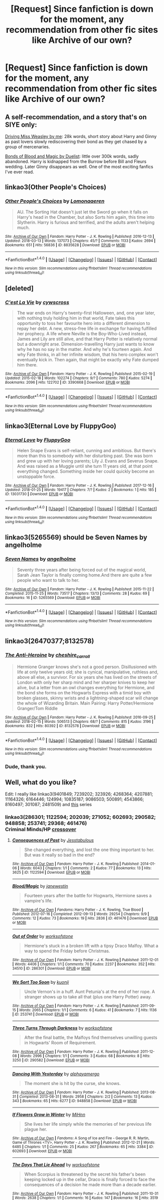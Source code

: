 #+TITLE: [Request] Since fanfiction is down for the moment, any recommendation from other fic sites like Archive of our own?

* [Request] Since fanfiction is down for the moment, any recommendation from other fic sites like Archive of our own?
:PROPERTIES:
:Author: perseus_14
:Score: 16
:DateUnix: 1521306490.0
:DateShort: 2018-Mar-17
:FlairText: Request
:END:

** A self-recommendation, and a story that's on SIYE only:

[[http://siye.co.uk/viewstory.php?sid=130209][Driving Miss Weasley by me]]: 28k words, short story about Harry and Ginny as past lovers slowly rediscovering their bond as they get chased by a group of mercenaries.

[[http://siye.co.uk/viewstory.php?sid=128050][Bonds of Blood and Magic by Duelist]]: little over 300k words, sadly abandoned. Harry is kidnapped from the Burrow before Bill and Fleurs wedding. Later Ginny disappears as well. One of the most exciting fanfics I've ever read.
:PROPERTIES:
:Author: BigFatNo
:Score: 5
:DateUnix: 1521316673.0
:DateShort: 2018-Mar-17
:END:


** linkao3(Other People's Choices)
:PROPERTIES:
:Author: rentingumbrellas
:Score: 4
:DateUnix: 1521308913.0
:DateShort: 2018-Mar-17
:END:

*** [[http://archiveofourown.org/works/8835628][*/Other People's Choices/*]] by [[http://www.archiveofourown.org/users/Lomonaaeren/pseuds/Lomonaaeren][/Lomonaaeren/]]

#+begin_quote
  AU. The Sorting Hat doesn't just let the Sword go when it falls on Harry's head in the Chamber, but also Sorts him again, this time into Slytherin. Harry is furious and terrified, and the adults aren't helping much.
#+end_quote

^{/Site/: [[http://www.archiveofourown.org/][Archive of Our Own]] *|* /Fandom/: Harry Potter - J. K. Rowling *|* /Published/: 2016-12-13 *|* /Updated/: 2018-03-13 *|* /Words/: 137073 *|* /Chapters/: 45/? *|* /Comments/: 1133 *|* /Kudos/: 2694 *|* /Bookmarks/: 651 *|* /Hits/: 56836 *|* /ID/: 8835628 *|* /Download/: [[http://archiveofourown.org/downloads/Lo/Lomonaaeren/8835628/Other%20Peoples%20Choices.epub?updated_at=1520914904][EPUB]] or [[http://archiveofourown.org/downloads/Lo/Lomonaaeren/8835628/Other%20Peoples%20Choices.mobi?updated_at=1520914904][MOBI]]}

--------------

*FanfictionBot*^{1.4.0} *|* [[[https://github.com/tusing/reddit-ffn-bot/wiki/Usage][Usage]]] | [[[https://github.com/tusing/reddit-ffn-bot/wiki/Changelog][Changelog]]] | [[[https://github.com/tusing/reddit-ffn-bot/issues/][Issues]]] | [[[https://github.com/tusing/reddit-ffn-bot/][GitHub]]] | [[[https://www.reddit.com/message/compose?to=tusing][Contact]]]

^{/New in this version: Slim recommendations using/ ffnbot!slim! /Thread recommendations using/ linksub(thread_id)!}
:PROPERTIES:
:Author: FanfictionBot
:Score: 2
:DateUnix: 1521308944.0
:DateShort: 2018-Mar-17
:END:


** [deleted]
:PROPERTIES:
:Score: 4
:DateUnix: 1521326885.0
:DateShort: 2018-Mar-18
:END:

*** [[http://archiveofourown.org/works/3390668][*/C'est La Vie/*]] by [[http://www.archiveofourown.org/users/cywscross/pseuds/cywscross][/cywscross/]]

#+begin_quote
  The war ends on Harry's twenty-first Halloween, and, one year later, with nothing truly holding him in that world, Fate takes this opportunity to toss her favourite hero into a different dimension to repay her debt. A new, stress-free life in exchange for having fulfilled her prophecy. A life where Neville is the Boy-Who-Lived instead, James and Lily are still alive, and that Harry Potter is relatively normal but a downright arse. Dimension-travelling Harry just wants to know why he has no say in the matter. And why he's fourteen again. And why Fate thinks, in all her infinite wisdom, that his hero complex won't eventually kick in. Then again, that might be exactly why Fate dumped him there.
#+end_quote

^{/Site/: [[http://www.archiveofourown.org/][Archive of Our Own]] *|* /Fandom/: Harry Potter - J. K. Rowling *|* /Published/: 2015-02-19 *|* /Updated/: 2015-02-18 *|* /Words/: 102274 *|* /Chapters/: 9/? *|* /Comments/: 780 *|* /Kudos/: 5274 *|* /Bookmarks/: 2096 *|* /Hits/: 122702 *|* /ID/: 3390668 *|* /Download/: [[http://archiveofourown.org/downloads/cy/cywscross/3390668/Cest%20La%20Vie.epub?updated_at=1424321024][EPUB]] or [[http://archiveofourown.org/downloads/cy/cywscross/3390668/Cest%20La%20Vie.mobi?updated_at=1424321024][MOBI]]}

--------------

*FanfictionBot*^{1.4.0} *|* [[[https://github.com/tusing/reddit-ffn-bot/wiki/Usage][Usage]]] | [[[https://github.com/tusing/reddit-ffn-bot/wiki/Changelog][Changelog]]] | [[[https://github.com/tusing/reddit-ffn-bot/issues/][Issues]]] | [[[https://github.com/tusing/reddit-ffn-bot/][GitHub]]] | [[[https://www.reddit.com/message/compose?to=tusing][Contact]]]

^{/New in this version: Slim recommendations using/ ffnbot!slim! /Thread recommendations using/ linksub(thread_id)!}
:PROPERTIES:
:Author: FanfictionBot
:Score: 1
:DateUnix: 1521326906.0
:DateShort: 2018-Mar-18
:END:


** linkao3(Eternal Love by FluppyGoo)
:PROPERTIES:
:Score: 2
:DateUnix: 1521319745.0
:DateShort: 2018-Mar-18
:END:

*** [[http://archiveofourown.org/works/13031730][*/Eternal Love/*]] by [[http://www.archiveofourown.org/users/FluppyGoo/pseuds/FluppyGoo][/FluppyGoo/]]

#+begin_quote
  Helen Snape Evans is self-reliant, cunning and ambitious. But there's more than this to somebody with her disturbing past. She was born and grew up with her loving parents; Lily J. Evans and Severus Snape. And was raised as a Muggle until she turn 11 years old, at that point everything changed. Something inside her could quickly become an unstoppable force.
#+end_quote

^{/Site/: [[http://www.archiveofourown.org/][Archive of Our Own]] *|* /Fandom/: Harry Potter - J. K. Rowling *|* /Published/: 2017-12-16 *|* /Updated/: 2018-01-25 *|* /Words/: 19417 *|* /Chapters/: 7/? *|* /Kudos/: 2 *|* /Bookmarks/: 1 *|* /Hits/: 185 *|* /ID/: 13031730 *|* /Download/: [[http://archiveofourown.org/downloads/Fl/FluppyGoo/13031730/Eternal%20Love.epub?updated_at=1517008740][EPUB]] or [[http://archiveofourown.org/downloads/Fl/FluppyGoo/13031730/Eternal%20Love.mobi?updated_at=1517008740][MOBI]]}

--------------

*FanfictionBot*^{1.4.0} *|* [[[https://github.com/tusing/reddit-ffn-bot/wiki/Usage][Usage]]] | [[[https://github.com/tusing/reddit-ffn-bot/wiki/Changelog][Changelog]]] | [[[https://github.com/tusing/reddit-ffn-bot/issues/][Issues]]] | [[[https://github.com/tusing/reddit-ffn-bot/][GitHub]]] | [[[https://www.reddit.com/message/compose?to=tusing][Contact]]]

^{/New in this version: Slim recommendations using/ ffnbot!slim! /Thread recommendations using/ linksub(thread_id)!}
:PROPERTIES:
:Author: FanfictionBot
:Score: 1
:DateUnix: 1521319788.0
:DateShort: 2018-Mar-18
:END:


** linkao3(5265569) should be Seven Names by angelholme
:PROPERTIES:
:Author: ATRDCI
:Score: 2
:DateUnix: 1521335226.0
:DateShort: 2018-Mar-18
:END:

*** [[http://archiveofourown.org/works/5265569][*/Seven Names/*]] by [[http://www.archiveofourown.org/users/angelholme/pseuds/angelholme][/angelholme/]]

#+begin_quote
  Seventy three years after being forced out of the magical world, Sarah Jean Taylor is finally coming home.And there are quite a few people who want to talk to her.
#+end_quote

^{/Site/: [[http://www.archiveofourown.org/][Archive of Our Own]] *|* /Fandom/: Harry Potter - J. K. Rowling *|* /Published/: 2015-11-22 *|* /Completed/: 2015-11-25 *|* /Words/: 73517 *|* /Chapters/: 13/13 *|* /Comments/: 28 *|* /Kudos/: 69 *|* /Bookmarks/: 16 *|* /ID/: 5265569 *|* /Download/: [[http://archiveofourown.org/downloads/an/angelholme/5265569/Seven%20Names.epub?updated_at=1480944771][EPUB]] or [[http://archiveofourown.org/downloads/an/angelholme/5265569/Seven%20Names.mobi?updated_at=1480944771][MOBI]]}

--------------

*FanfictionBot*^{1.4.0} *|* [[[https://github.com/tusing/reddit-ffn-bot/wiki/Usage][Usage]]] | [[[https://github.com/tusing/reddit-ffn-bot/wiki/Changelog][Changelog]]] | [[[https://github.com/tusing/reddit-ffn-bot/issues/][Issues]]] | [[[https://github.com/tusing/reddit-ffn-bot/][GitHub]]] | [[[https://www.reddit.com/message/compose?to=tusing][Contact]]]

^{/New in this version: Slim recommendations using/ ffnbot!slim! /Thread recommendations using/ linksub(thread_id)!}
:PROPERTIES:
:Author: FanfictionBot
:Score: 2
:DateUnix: 1521335233.0
:DateShort: 2018-Mar-18
:END:


** linkao3(26470377;8132578)
:PROPERTIES:
:Author: advieser
:Score: 2
:DateUnix: 1521307300.0
:DateShort: 2018-Mar-17
:END:

*** [[http://archiveofourown.org/works/8132578][*/The Anti-Heroine/*]] by [[http://www.archiveofourown.org/users/cheshire_carroll/pseuds/cheshire_carroll][/cheshire_carroll/]]

#+begin_quote
  Hermione Granger knows she's not a good person. Disillusioned with life at only twelve years old; she is cynical, manipulative, ruthless and, above all else, a survivor. For six years she has lived on the streets of London with only her sharp mind and her sharper knives to keep her alive, but a letter from an owl changes everything for Hermione, and the bond she forms on the Hogwarts Express with a timid boy with broken glasses, skinny wrists and a lightning-shaped scar will change the whole of Wizarding Britain.  Main Pairing: Harry Potter/Hermione Granger/Tom Riddle
#+end_quote

^{/Site/: [[http://www.archiveofourown.org/][Archive of Our Own]] *|* /Fandom/: Harry Potter - J. K. Rowling *|* /Published/: 2016-09-25 *|* /Updated/: 2018-02-15 *|* /Words/: 506513 *|* /Chapters/: 68/? *|* /Comments/: 815 *|* /Kudos/: 3196 *|* /Bookmarks/: 832 *|* /Hits/: 80392 *|* /ID/: 8132578 *|* /Download/: [[http://archiveofourown.org/downloads/ch/cheshire_carroll/8132578/The%20AntiHeroine.epub?updated_at=1518690986][EPUB]] or [[http://archiveofourown.org/downloads/ch/cheshire_carroll/8132578/The%20AntiHeroine.mobi?updated_at=1518690986][MOBI]]}

--------------

*FanfictionBot*^{1.4.0} *|* [[[https://github.com/tusing/reddit-ffn-bot/wiki/Usage][Usage]]] | [[[https://github.com/tusing/reddit-ffn-bot/wiki/Changelog][Changelog]]] | [[[https://github.com/tusing/reddit-ffn-bot/issues/][Issues]]] | [[[https://github.com/tusing/reddit-ffn-bot/][GitHub]]] | [[[https://www.reddit.com/message/compose?to=tusing][Contact]]]

^{/New in this version: Slim recommendations using/ ffnbot!slim! /Thread recommendations using/ linksub(thread_id)!}
:PROPERTIES:
:Author: FanfictionBot
:Score: 2
:DateUnix: 1521307306.0
:DateShort: 2018-Mar-17
:END:


*** Dude, thank you.
:PROPERTIES:
:Author: Focusun
:Score: 1
:DateUnix: 1521328694.0
:DateShort: 2018-Mar-18
:END:


** Well, what do you like?

Edit: I really like linkao3(9401849; 7239202; 323926; 4268364; 4207881; 11164326; 6164446; 124994; 10835187; 9086503; 500891; 4543866; 8160497; 301087; 2481509) and [[https://archiveofourown.org/series/5029][this]] series
:PROPERTIES:
:Author: Meiyouxiangjiao
:Score: 3
:DateUnix: 1521313018.0
:DateShort: 2018-Mar-17
:END:

*** linkao3(286301; 1122594; 202039; 271052; 602693; 290582; 948858; 253741; 29368; 461476)\\
Criminal Minds/HP [[https://archiveofourown.org/series/219401][crossover]]
:PROPERTIES:
:Author: Meiyouxiangjiao
:Score: 3
:DateUnix: 1521317252.0
:DateShort: 2018-Mar-17
:END:

**** [[http://archiveofourown.org/works/1122594][*/Consequences of Past/*]] by [[http://www.archiveofourown.org/users/Jesstabulous/pseuds/Jesstabulous][/Jesstabulous/]]

#+begin_quote
  She changed everything, and lost the one thing important to her. But was it really so bad in the end?
#+end_quote

^{/Site/: [[http://www.archiveofourown.org/][Archive of Our Own]] *|* /Fandom/: Harry Potter - J. K. Rowling *|* /Published/: 2014-01-06 *|* /Words/: 6043 *|* /Chapters/: 1/1 *|* /Comments/: 2 *|* /Kudos/: 77 *|* /Bookmarks/: 13 *|* /Hits/: 3625 *|* /ID/: 1122594 *|* /Download/: [[http://archiveofourown.org/downloads/Je/Jesstabulous/1122594/Consequences%20of%20Past.epub?updated_at=1469817191][EPUB]] or [[http://archiveofourown.org/downloads/Je/Jesstabulous/1122594/Consequences%20of%20Past.mobi?updated_at=1469817191][MOBI]]}

--------------

[[http://archiveofourown.org/works/461476][*/Blood/Magic/*]] by [[http://www.archiveofourown.org/users/janewestin/pseuds/janewestin][/janewestin/]]

#+begin_quote
  Fourteen years after the battle for Hogwarts, Hermione saves a vampire's life.
#+end_quote

^{/Site/: [[http://www.archiveofourown.org/][Archive of Our Own]] *|* /Fandoms/: Harry Potter - J. K. Rowling, True Blood *|* /Published/: 2012-07-16 *|* /Completed/: 2012-09-13 *|* /Words/: 29254 *|* /Chapters/: 9/9 *|* /Comments/: 12 *|* /Kudos/: 73 *|* /Bookmarks/: 19 *|* /Hits/: 2836 *|* /ID/: 461476 *|* /Download/: [[http://archiveofourown.org/downloads/ja/janewestin/461476/BloodMagic.epub?updated_at=1387493160][EPUB]] or [[http://archiveofourown.org/downloads/ja/janewestin/461476/BloodMagic.mobi?updated_at=1387493160][MOBI]]}

--------------

[[http://archiveofourown.org/works/286301][*/Out of Order/*]] by [[http://www.archiveofourown.org/users/worksofstone/pseuds/worksofstone][/worksofstone/]]

#+begin_quote
  Hermione's stuck in a broken lift with a tipsy Draco Malfoy. What a way to spend the Friday before Christmas.
#+end_quote

^{/Site/: [[http://www.archiveofourown.org/][Archive of Our Own]] *|* /Fandom/: Harry Potter - J. K. Rowling *|* /Published/: 2011-12-01 *|* /Words/: 4406 *|* /Chapters/: 1/1 *|* /Comments/: 70 *|* /Kudos/: 2237 *|* /Bookmarks/: 352 *|* /Hits/: 34510 *|* /ID/: 286301 *|* /Download/: [[http://archiveofourown.org/downloads/wo/worksofstone/286301/Out%20of%20Order.epub?updated_at=1387628139][EPUB]] or [[http://archiveofourown.org/downloads/wo/worksofstone/286301/Out%20of%20Order.mobi?updated_at=1387628139][MOBI]]}

--------------

[[http://archiveofourown.org/works/253741][*/We Sort Too Soon/*]] by [[http://www.archiveofourown.org/users/kuonji/pseuds/kuonji][/kuonji/]]

#+begin_quote
  Uncle Vernon's in a huff. Aunt Petunia's at the end of her rope. A stranger shows up to take all that (plus one Harry Potter) away.
#+end_quote

^{/Site/: [[http://www.archiveofourown.org/][Archive of Our Own]] *|* /Fandom/: Harry Potter - J. K. Rowling *|* /Published/: 2011-09-15 *|* /Words/: 2065 *|* /Chapters/: 1/1 *|* /Comments/: 6 *|* /Kudos/: 41 *|* /Bookmarks/: 7 *|* /Hits/: 1136 *|* /ID/: 253741 *|* /Download/: [[http://archiveofourown.org/downloads/ku/kuonji/253741/We%20Sort%20Too%20Soon.epub?updated_at=1468690484][EPUB]] or [[http://archiveofourown.org/downloads/ku/kuonji/253741/We%20Sort%20Too%20Soon.mobi?updated_at=1468690484][MOBI]]}

--------------

[[http://archiveofourown.org/works/290582][*/Three Turns Through Darkness/*]] by [[http://www.archiveofourown.org/users/worksofstone/pseuds/worksofstone][/worksofstone/]]

#+begin_quote
  After the final battle, the Malfoys find themselves unwilling guests in Hogwarts' Room of Requirement.
#+end_quote

^{/Site/: [[http://www.archiveofourown.org/][Archive of Our Own]] *|* /Fandom/: Harry Potter - J. K. Rowling *|* /Published/: 2011-12-08 *|* /Words/: 2996 *|* /Chapters/: 1/1 *|* /Comments/: 3 *|* /Kudos/: 68 *|* /Bookmarks/: 8 *|* /Hits/: 3250 *|* /ID/: 290582 *|* /Download/: [[http://archiveofourown.org/downloads/wo/worksofstone/290582/Three%20Turns%20Through%20Darkness.epub?updated_at=1387600848][EPUB]] or [[http://archiveofourown.org/downloads/wo/worksofstone/290582/Three%20Turns%20Through%20Darkness.mobi?updated_at=1387600848][MOBI]]}

--------------

[[http://archiveofourown.org/works/948858][*/Dancing With Yesterday/*]] by [[http://www.archiveofourown.org/users/alphayamergo/pseuds/alphayamergo][/alphayamergo/]]

#+begin_quote
  The moment she is hit by the curse, she knows.
#+end_quote

^{/Site/: [[http://www.archiveofourown.org/][Archive of Our Own]] *|* /Fandom/: Harry Potter - J. K. Rowling *|* /Published/: 2013-08-31 *|* /Completed/: 2013-08-31 *|* /Words/: 2958 *|* /Chapters/: 2/2 *|* /Comments/: 13 *|* /Kudos/: 343 *|* /Bookmarks/: 65 *|* /Hits/: 6277 *|* /ID/: 948858 *|* /Download/: [[http://archiveofourown.org/downloads/al/alphayamergo/948858/Dancing%20With%20Yesterday.epub?updated_at=1387616563][EPUB]] or [[http://archiveofourown.org/downloads/al/alphayamergo/948858/Dancing%20With%20Yesterday.mobi?updated_at=1387616563][MOBI]]}

--------------

[[http://archiveofourown.org/works/602693][*/If Flowers Grow in Winter/*]] by [[http://www.archiveofourown.org/users/MiHnn/pseuds/MiHnn][/MiHnn/]]

#+begin_quote
  She lives her life simply while the memories of her previous life plague her.
#+end_quote

^{/Site/: [[http://www.archiveofourown.org/][Archive of Our Own]] *|* /Fandoms/: A Song of Ice and Fire - George R. R. Martin, Game of Thrones <TV>, Harry Potter - J. K. Rowling *|* /Published/: 2012-12-21 *|* /Words/: 6485 *|* /Chapters/: 1/1 *|* /Comments/: 25 *|* /Kudos/: 267 *|* /Bookmarks/: 65 *|* /Hits/: 3384 *|* /ID/: 602693 *|* /Download/: [[http://archiveofourown.org/downloads/Mi/MiHnn/602693/If%20Flowers%20Grow%20in%20Winter.epub?updated_at=1387430818][EPUB]] or [[http://archiveofourown.org/downloads/Mi/MiHnn/602693/If%20Flowers%20Grow%20in%20Winter.mobi?updated_at=1387430818][MOBI]]}

--------------

[[http://archiveofourown.org/works/271052][*/The Days That Lie Ahead/*]] by [[http://www.archiveofourown.org/users/worksofstone/pseuds/worksofstone][/worksofstone/]]

#+begin_quote
  When Scorpius is threatened by the secret his father's been keeping locked up in the cellar, Draco is finally forced to face the consequences of a decision he made more than a decade earlier.
#+end_quote

^{/Site/: [[http://www.archiveofourown.org/][Archive of Our Own]] *|* /Fandom/: Harry Potter - J. K. Rowling *|* /Published/: 2011-10-31 *|* /Words/: 2638 *|* /Chapters/: 1/1 *|* /Comments/: 16 *|* /Kudos/: 147 *|* /Bookmarks/: 16 *|* /Hits/: 3519 *|* /ID/: 271052 *|* /Download/: [[http://archiveofourown.org/downloads/wo/worksofstone/271052/The%20Days%20That%20Lie%20Ahead.epub?updated_at=1387316407][EPUB]] or [[http://archiveofourown.org/downloads/wo/worksofstone/271052/The%20Days%20That%20Lie%20Ahead.mobi?updated_at=1387316407][MOBI]]}

--------------

*FanfictionBot*^{1.4.0} *|* [[[https://github.com/tusing/reddit-ffn-bot/wiki/Usage][Usage]]] | [[[https://github.com/tusing/reddit-ffn-bot/wiki/Changelog][Changelog]]] | [[[https://github.com/tusing/reddit-ffn-bot/issues/][Issues]]] | [[[https://github.com/tusing/reddit-ffn-bot/][GitHub]]] | [[[https://www.reddit.com/message/compose?to=tusing][Contact]]]

^{/New in this version: Slim recommendations using/ ffnbot!slim! /Thread recommendations using/ linksub(thread_id)!}
:PROPERTIES:
:Author: FanfictionBot
:Score: 1
:DateUnix: 1521317297.0
:DateShort: 2018-Mar-17
:END:


*** These are incomplete, but wonderful: [[https://kris-fic.livejournal.com/10539.html][Compliance Issues (SBHG)]], [[https://kris-fic.livejournal.com/54428.html#cutid1][Harem (Hermione/Abraxas/Barty Jr/Cedric/Fred/Gideon/Regulus/Salazar)]]
:PROPERTIES:
:Author: Meiyouxiangjiao
:Score: 2
:DateUnix: 1521318901.0
:DateShort: 2018-Mar-18
:END:


*** ffnbot!refresh
:PROPERTIES:
:Author: Meiyouxiangjiao
:Score: 1
:DateUnix: 1521316401.0
:DateShort: 2018-Mar-17
:END:


*** [[http://archiveofourown.org/works/11164326][*/The Hospital Wing/*]] by [[http://www.archiveofourown.org/users/Thenewmrsweasley/pseuds/Thenewmrsweasley][/Thenewmrsweasley/]]

#+begin_quote
  When Oliver gets injured practicing for a game, his healer and the boy he shares the hospital room with may change his life.
#+end_quote

^{/Site/: [[http://www.archiveofourown.org/][Archive of Our Own]] *|* /Fandom/: Harry Potter - J. K. Rowling *|* /Published/: 2017-06-10 *|* /Completed/: 2017-06-10 *|* /Words/: 15443 *|* /Chapters/: 13/13 *|* /Comments/: 1 *|* /Kudos/: 29 *|* /Bookmarks/: 6 *|* /Hits/: 761 *|* /ID/: 11164326 *|* /Download/: [[http://archiveofourown.org/downloads/Th/Thenewmrsweasley/11164326/The%20Hospital%20Wing.epub?updated_at=1497142732][EPUB]] or [[http://archiveofourown.org/downloads/Th/Thenewmrsweasley/11164326/The%20Hospital%20Wing.mobi?updated_at=1497142732][MOBI]]}

--------------

[[http://archiveofourown.org/works/500891][*/Things That Were, Things That Are/*]] by [[http://www.archiveofourown.org/users/Sigridhr/pseuds/Sigridhr][/Sigridhr/]]

#+begin_quote
  Terrible things happened to witches and wizards who travelled in time. After Harry falls, Hermione travels back in time to set things right.
#+end_quote

^{/Site/: [[http://www.archiveofourown.org/][Archive of Our Own]] *|* /Fandom/: Harry Potter - J. K. Rowling *|* /Published/: 2012-09-01 *|* /Words/: 3108 *|* /Chapters/: 1/1 *|* /Comments/: 36 *|* /Kudos/: 267 *|* /Bookmarks/: 35 *|* /Hits/: 4193 *|* /ID/: 500891 *|* /Download/: [[http://archiveofourown.org/downloads/Si/Sigridhr/500891/Things%20That%20Were%20Things%20That.epub?updated_at=1387603234][EPUB]] or [[http://archiveofourown.org/downloads/Si/Sigridhr/500891/Things%20That%20Were%20Things%20That.mobi?updated_at=1387603234][MOBI]]}

--------------

[[http://archiveofourown.org/works/301087][*/Queen of Heaven/*]] by [[http://www.archiveofourown.org/users/riptey/pseuds/riptey][/riptey/]]

#+begin_quote
  Draco is carrying out a life sentence in Azkaban, and his only friend is a spider. It bites him every night, and the venom brings about hallucinations of Hermione. He's fallen in love with her, and he wants to keep things exactly as they are - the problem is that Dream Hermione keeps insisting she's real.
#+end_quote

^{/Site/: [[http://www.archiveofourown.org/][Archive of Our Own]] *|* /Fandom/: Harry Potter - J. K. Rowling *|* /Published/: 2011-12-23 *|* /Words/: 3457 *|* /Chapters/: 1/1 *|* /Kudos/: 61 *|* /Bookmarks/: 17 *|* /Hits/: 1755 *|* /ID/: 301087 *|* /Download/: [[http://archiveofourown.org/downloads/ri/riptey/301087/Queen%20of%20Heaven.epub?updated_at=1387573945][EPUB]] or [[http://archiveofourown.org/downloads/ri/riptey/301087/Queen%20of%20Heaven.mobi?updated_at=1387573945][MOBI]]}

--------------

[[http://archiveofourown.org/works/4543866][*/Sugar and Spice/*]] by [[http://www.archiveofourown.org/users/Brightki/pseuds/Brightki][/Brightki/]]

#+begin_quote
#+end_quote

^{/Site/: [[http://www.archiveofourown.org/][Archive of Our Own]] *|* /Fandom/: Harry Potter - J. K. Rowling *|* /Published/: 2015-08-10 *|* /Words/: 5096 *|* /Chapters/: 1/1 *|* /Comments/: 6 *|* /Kudos/: 90 *|* /Bookmarks/: 17 *|* /Hits/: 2241 *|* /ID/: 4543866 *|* /Download/: [[http://archiveofourown.org/downloads/Br/Brightki/4543866/Sugar%20and%20Spice.epub?updated_at=1470853660][EPUB]] or [[http://archiveofourown.org/downloads/Br/Brightki/4543866/Sugar%20and%20Spice.mobi?updated_at=1470853660][MOBI]]}

--------------

[[http://archiveofourown.org/works/4207881][*/Wife Material/*]] by [[http://www.archiveofourown.org/users/Brightki/pseuds/Brightki][/Brightki/]]

#+begin_quote
  Hermione Granger, English Lit student, runs into a shady character in the library one day and after attempting to avoid him, finds herself sabotaged by her best friend and coerced into a date with the man: Draco Malfoy.
#+end_quote

^{/Site/: [[http://www.archiveofourown.org/][Archive of Our Own]] *|* /Fandom/: Harry Potter - J. K. Rowling *|* /Published/: 2015-06-25 *|* /Words/: 6743 *|* /Chapters/: 1/1 *|* /Comments/: 8 *|* /Kudos/: 208 *|* /Bookmarks/: 25 *|* /Hits/: 4241 *|* /ID/: 4207881 *|* /Download/: [[http://archiveofourown.org/downloads/Br/Brightki/4207881/Wife%20Material.epub?updated_at=1470853720][EPUB]] or [[http://archiveofourown.org/downloads/Br/Brightki/4207881/Wife%20Material.mobi?updated_at=1470853720][MOBI]]}

--------------

[[http://archiveofourown.org/works/2481509][*/Do You Want To Build A Snowman?/*]] by [[http://www.archiveofourown.org/users/floatsodelicately/pseuds/floatsodelicately][/floatsodelicately/]]

#+begin_quote
  Escaping Voldemort and Nagini, Hermione appears in front of her childhood friend with an unconscious Harry. How can he get her to trust him after all these years?
#+end_quote

^{/Site/: [[http://www.archiveofourown.org/][Archive of Our Own]] *|* /Fandoms/: Harry Potter - J. K. Rowling, Sherlock <TV> *|* /Published/: 2014-10-19 *|* /Words/: 986 *|* /Chapters/: 1/1 *|* /Comments/: 5 *|* /Kudos/: 110 *|* /Bookmarks/: 7 *|* /Hits/: 1881 *|* /ID/: 2481509 *|* /Download/: [[http://archiveofourown.org/downloads/fl/floatsodelicately/2481509/Do%20You%20Want%20To%20Build%20A%20Snowman.epub?updated_at=1413799446][EPUB]] or [[http://archiveofourown.org/downloads/fl/floatsodelicately/2481509/Do%20You%20Want%20To%20Build%20A%20Snowman.mobi?updated_at=1413799446][MOBI]]}

--------------

[[http://archiveofourown.org/works/6164446][*/Contention of Freedom/*]] by [[http://www.archiveofourown.org/users/LadyHallen/pseuds/LadyHallen][/LadyHallen/]]

#+begin_quote
  Hermione liked her mountain. Hermione liked to fly. Hermione didn't like the ugly creatures making the pretty elven lady cry.
#+end_quote

^{/Site/: [[http://www.archiveofourown.org/][Archive of Our Own]] *|* /Fandoms/: Harry Potter - J. K. Rowling, The Lord of the Rings - All Media Types *|* /Published/: 2016-03-05 *|* /Completed/: 2017-09-15 *|* /Words/: 2743 *|* /Chapters/: 3/3 *|* /Comments/: 13 *|* /Kudos/: 295 *|* /Bookmarks/: 64 *|* /Hits/: 2501 *|* /ID/: 6164446 *|* /Download/: [[http://archiveofourown.org/downloads/La/LadyHallen/6164446/Contention%20of%20Freedom.epub?updated_at=1505468978][EPUB]] or [[http://archiveofourown.org/downloads/La/LadyHallen/6164446/Contention%20of%20Freedom.mobi?updated_at=1505468978][MOBI]]}

--------------

*FanfictionBot*^{1.4.0} *|* [[[https://github.com/tusing/reddit-ffn-bot/wiki/Usage][Usage]]] | [[[https://github.com/tusing/reddit-ffn-bot/wiki/Changelog][Changelog]]] | [[[https://github.com/tusing/reddit-ffn-bot/issues/][Issues]]] | [[[https://github.com/tusing/reddit-ffn-bot/][GitHub]]] | [[[https://www.reddit.com/message/compose?to=tusing][Contact]]]

^{/New in this version: Slim recommendations using/ ffnbot!slim! /Thread recommendations using/ linksub(thread_id)!}
:PROPERTIES:
:Author: FanfictionBot
:Score: 1
:DateUnix: 1521316414.0
:DateShort: 2018-Mar-17
:END:


** I have nothing to recommend as I only use fanfiction but had to comment as I thought I was the only one having issues with the site not loading! I was just yelling at my bf about the shitty internet as he recently moved the router closer to his man cave!
:PROPERTIES:
:Score: 1
:DateUnix: 1521310677.0
:DateShort: 2018-Mar-17
:END:


** [deleted]
:PROPERTIES:
:Score: 1
:DateUnix: 1521319632.0
:DateShort: 2018-Mar-18
:END:

*** [[http://archiveofourown.org/works/13575324][*/Eternal love/*]] by [[http://www.archiveofourown.org/users/greensilverserpent/pseuds/greensilverserpent][/greensilverserpent/]]

#+begin_quote
  My lover, my life.
#+end_quote

^{/Site/: [[http://www.archiveofourown.org/][Archive of Our Own]] *|* /Fandom/: The Lord of the Rings - All Media Types *|* /Published/: 2018-02-04 *|* /Words/: 198 *|* /Chapters/: 1/1 *|* /Kudos/: 2 *|* /Hits/: 27 *|* /ID/: 13575324 *|* /Download/: [[http://archiveofourown.org/downloads/gr/greensilverserpent/13575324/Eternal%20love.epub?updated_at=1517776582][EPUB]] or [[http://archiveofourown.org/downloads/gr/greensilverserpent/13575324/Eternal%20love.mobi?updated_at=1517776582][MOBI]]}

--------------

*FanfictionBot*^{1.4.0} *|* [[[https://github.com/tusing/reddit-ffn-bot/wiki/Usage][Usage]]] | [[[https://github.com/tusing/reddit-ffn-bot/wiki/Changelog][Changelog]]] | [[[https://github.com/tusing/reddit-ffn-bot/issues/][Issues]]] | [[[https://github.com/tusing/reddit-ffn-bot/][GitHub]]] | [[[https://www.reddit.com/message/compose?to=tusing][Contact]]]

^{/New in this version: Slim recommendations using/ ffnbot!slim! /Thread recommendations using/ linksub(thread_id)!}
:PROPERTIES:
:Author: FanfictionBot
:Score: 1
:DateUnix: 1521319649.0
:DateShort: 2018-Mar-18
:END:


** linkao3([[https://archiveofourown.org/works/61028]]); linkao3([[https://archiveofourown.org/series/90682]]) - a gossip girl/harry potter romance series. Pairing is Harry/Blair.
:PROPERTIES:
:Author: Whapples
:Score: 1
:DateUnix: 1521333057.0
:DateShort: 2018-Mar-18
:END:

*** [[http://archiveofourown.org/works/11267508][*/spent my whole life trying to put it into words/*]] by [[http://www.archiveofourown.org/users/aceofdiamonds/pseuds/aceofdiamonds][/aceofdiamonds/]]

#+begin_quote
  But sometimes --- sometimes she slips in a cryptic tweet that has her followers scrabbling to work it out or she types out song lyrics that fit with how she's feeling and she presses send as Harry hooks his chin over her shoulder and hums along. Twitter isn't seeing that part of her but she has to keep them interested. blair incorporates more of her personal life into her social media platforms.
#+end_quote

^{/Site/: [[http://www.archiveofourown.org/][Archive of Our Own]] *|* /Fandoms/: Harry Potter - J. K. Rowling, Gossip Girl *|* /Published/: 2017-06-22 *|* /Words/: 2577 *|* /Chapters/: 1/1 *|* /Comments/: 6 *|* /Kudos/: 22 *|* /Bookmarks/: 1 *|* /Hits/: 322 *|* /ID/: 11267508 *|* /Download/: [[http://archiveofourown.org/downloads/ac/aceofdiamonds/11267508/spent%20my%20whole%20life%20trying.epub?updated_at=1498092061][EPUB]] or [[http://archiveofourown.org/downloads/ac/aceofdiamonds/11267508/spent%20my%20whole%20life%20trying.mobi?updated_at=1498092061][MOBI]]}

--------------

[[http://archiveofourown.org/works/61028][*/Maps to the Stars' Homes/*]] by [[http://www.archiveofourown.org/users/LizBee/pseuds/LizBee][/LizBee/]]

#+begin_quote
  Following the war, Harry buys a plane ticket and leaves, but the memories keep following him.
#+end_quote

^{/Site/: [[http://www.archiveofourown.org/][Archive of Our Own]] *|* /Fandom/: Harry Potter - Rowling *|* /Published/: 2005-12-12 *|* /Words/: 7475 *|* /Chapters/: 1/1 *|* /Comments/: 9 *|* /Kudos/: 58 *|* /Bookmarks/: 21 *|* /Hits/: 912 *|* /ID/: 61028 *|* /Download/: [[http://archiveofourown.org/downloads/Li/LizBee/61028/Maps%20to%20the%20Stars%20Homes.epub?updated_at=1387564552][EPUB]] or [[http://archiveofourown.org/downloads/Li/LizBee/61028/Maps%20to%20the%20Stars%20Homes.mobi?updated_at=1387564552][MOBI]]}

--------------

*FanfictionBot*^{1.4.0} *|* [[[https://github.com/tusing/reddit-ffn-bot/wiki/Usage][Usage]]] | [[[https://github.com/tusing/reddit-ffn-bot/wiki/Changelog][Changelog]]] | [[[https://github.com/tusing/reddit-ffn-bot/issues/][Issues]]] | [[[https://github.com/tusing/reddit-ffn-bot/][GitHub]]] | [[[https://www.reddit.com/message/compose?to=tusing][Contact]]]

^{/New in this version: Slim recommendations using/ ffnbot!slim! /Thread recommendations using/ linksub(thread_id)!}
:PROPERTIES:
:Author: FanfictionBot
:Score: 1
:DateUnix: 1521333077.0
:DateShort: 2018-Mar-18
:END:


** linkao3(Whom the Gods Would Destroy)

It's a post-apocalyptic story that features shifting perspectives from Hermione Granger and Charlie Weasley. It takes place in 2010 in which Great Britain's Muggle population has died off whereas the wizarding community is beginning to follow suit. There's a romantic interlude with Hermione and Charlie though I'm not sure if it'll continue to the end. It's completed and stands at 133,916 words spread over 26 chapters. Quite simply, the story is stunning. I'm on Chapter 13 and I feel completely awed from what the author (ianthewaiting) has penned. However, it doesn't seem very popular with 14 comments, 50 kudos, and 832 hits. If stories like this interest you, give it a try.
:PROPERTIES:
:Author: emong757
:Score: 1
:DateUnix: 1521324680.0
:DateShort: 2018-Mar-18
:END:

*** [[http://archiveofourown.org/works/9081190][*/Whom The Gods Would Destroy/*]] by [[http://www.archiveofourown.org/users/merlin07/pseuds/merlin07][/merlin07/]]

#+begin_quote
  Sequel to Reason Why
#+end_quote

^{/Site/: [[http://www.archiveofourown.org/][Archive of Our Own]] *|* /Fandoms/: Doctor Who, David Tennant - Fandom *|* /Published/: 2016-12-27 *|* /Completed/: 2016-12-27 *|* /Words/: 10095 *|* /Chapters/: 13/13 *|* /Comments/: 1 *|* /Kudos/: 7 *|* /Hits/: 55 *|* /ID/: 9081190 *|* /Download/: [[http://archiveofourown.org/downloads/me/merlin07/9081190/Whom%20The%20Gods%20Would%20Destroy.epub?updated_at=1482865967][EPUB]] or [[http://archiveofourown.org/downloads/me/merlin07/9081190/Whom%20The%20Gods%20Would%20Destroy.mobi?updated_at=1482865967][MOBI]]}

--------------

*FanfictionBot*^{1.4.0} *|* [[[https://github.com/tusing/reddit-ffn-bot/wiki/Usage][Usage]]] | [[[https://github.com/tusing/reddit-ffn-bot/wiki/Changelog][Changelog]]] | [[[https://github.com/tusing/reddit-ffn-bot/issues/][Issues]]] | [[[https://github.com/tusing/reddit-ffn-bot/][GitHub]]] | [[[https://www.reddit.com/message/compose?to=tusing][Contact]]]

^{/New in this version: Slim recommendations using/ ffnbot!slim! /Thread recommendations using/ linksub(thread_id)!}
:PROPERTIES:
:Author: FanfictionBot
:Score: 1
:DateUnix: 1521324702.0
:DateShort: 2018-Mar-18
:END:


*** FanfictionBot got a different story. Let's see: [[https://archiveofourown.org/works/12881496/chapters/29425569]]
:PROPERTIES:
:Author: emong757
:Score: 1
:DateUnix: 1521329005.0
:DateShort: 2018-Mar-18
:END:
